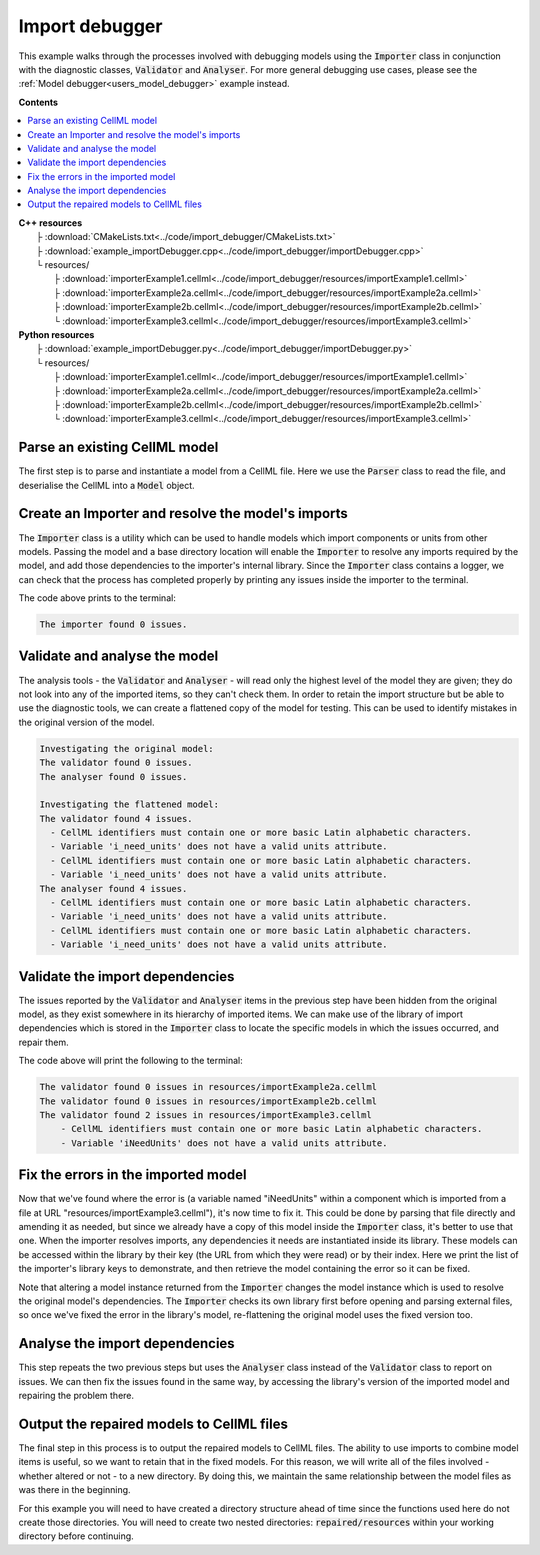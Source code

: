 .. _users_importer_debugger:

Import debugger
===============
This example walks through the processes involved with debugging models using the :code:`Importer` class in conjunction with the diagnostic classes, :code:`Validator` and :code:`Analyser`.
For more general debugging use cases, please see the :ref:`Model debugger<users_model_debugger>` example instead.

**Contents**

.. contents::
   :local:

| **C++ resources**
|   ├ :download:`CMakeLists.txt<../code/import_debugger/CMakeLists.txt>`
|   ├ :download:`example_importDebugger.cpp<../code/import_debugger/importDebugger.cpp>`
|   └ resources/
|       ├ :download:`importerExample1.cellml<../code/import_debugger/resources/importExample1.cellml>`
|       ├ :download:`importerExample2a.cellml<../code/import_debugger/resources/importExample2a.cellml>`
|       ├ :download:`importerExample2b.cellml<../code/import_debugger/resources/importExample2b.cellml>`
|       └ :download:`importerExample3.cellml<../code/import_debugger/resources/importExample3.cellml>`

| **Python resources**
|   ├ :download:`example_importDebugger.py<../code/import_debugger/importDebugger.py>`
|   └ resources/
|       ├ :download:`importerExample1.cellml<../code/import_debugger/resources/importExample1.cellml>`
|       ├ :download:`importerExample2a.cellml<../code/import_debugger/resources/importExample2a.cellml>`
|       ├ :download:`importerExample2b.cellml<../code/import_debugger/resources/importExample2b.cellml>`
|       └ :download:`importerExample3.cellml<../code/import_debugger/resources/importExample3.cellml>`


Parse an existing CellML model 
------------------------------
The first step is to parse and instantiate a model from a CellML file.
Here we use the :code:`Parser` class to read the file, and deserialise the CellML into a :code:`Model` object.

.. tabs::

    .. tab:: C++ 

      .. literalinclude:: ../code/import_debugger/importDebugger.cpp
        :language: c++
        :start-after: // STEP 1
        :end-before: // STEP 2

    .. tab:: Python 

      .. literalinclude:: ../code/import_debugger/importDebugger.py
        :language: python
        :start-after: # STEP 1
        :end-before: # STEP 2

Create an Importer and resolve the model's imports 
--------------------------------------------------
The :code:`Importer` class is a utility which can be used to handle models which import components or units from other models.
Passing the model and a base directory location will enable the :code:`Importer` to resolve any imports required by the model, and add those dependencies to the importer's internal library.
Since the :code:`Importer` class contains a logger, we can check that the process has completed properly by printing any issues inside the importer to the terminal.

.. tabs::

    .. tab:: C++ 

      .. literalinclude:: ../code/import_debugger/importDebugger.cpp
        :language: c++
        :start-after: // STEP 2
        :end-before: // STEP 3

    .. tab:: Python 

      .. literalinclude:: ../code/import_debugger/importDebugger.py
        :language: python
        :start-after: # STEP 2
        :end-before: # STEP 3

The code above prints to the terminal:

.. code-block:: text

    The importer found 0 issues.

Validate and analyse the model
------------------------------
The analysis tools - the :code:`Validator` and :code:`Analyser` - will read only the highest level of the model they are given; they do not look into any of the imported items, so they can't check them.
In order to retain the import structure but be able to use the diagnostic tools, we can create a flattened copy of the model for testing.
This can be used to identify mistakes in the original version of the model.

.. tabs::

    .. tab:: C++ 

      .. literalinclude:: ../code/import_debugger/importDebugger.cpp
        :language: c++
        :start-after: // STEP 3
        :end-before: // STEP 4

    .. tab:: Python 

      .. literalinclude:: ../code/import_debugger/importDebugger.py
        :language: python
        :start-after: # STEP 3
        :end-before: # STEP 4

.. code-block:: text

    Investigating the original model:
    The validator found 0 issues.
    The analyser found 0 issues.

    Investigating the flattened model:
    The validator found 4 issues.
      - CellML identifiers must contain one or more basic Latin alphabetic characters.
      - Variable 'i_need_units' does not have a valid units attribute.
      - CellML identifiers must contain one or more basic Latin alphabetic characters.
      - Variable 'i_need_units' does not have a valid units attribute.
    The analyser found 4 issues.
      - CellML identifiers must contain one or more basic Latin alphabetic characters.
      - Variable 'i_need_units' does not have a valid units attribute.
      - CellML identifiers must contain one or more basic Latin alphabetic characters.
      - Variable 'i_need_units' does not have a valid units attribute.

Validate the import dependencies
--------------------------------
The issues reported by the :code:`Validator` and :code:`Analyser` items in the previous step have been hidden from the original model, as they exist somewhere in its hierarchy of imported items.
We can make use of the library of import dependencies which is stored in the :code:`Importer` class to locate the specific models in which the issues occurred, and repair them.

.. tabs::

    .. tab:: C++ 

      .. literalinclude:: ../code/import_debugger/importDebugger.cpp
        :language: c++
        :start-after: // STEP 4
        :end-before: // STEP 5     

    .. tab:: Python 

      .. literalinclude:: ../code/import_debugger/importDebugger.py
        :language: python
        :start-after: # STEP 4
        :end-before: # STEP 5

The code above will print the following to the terminal:

.. code-block:: text

    The validator found 0 issues in resources/importExample2a.cellml
    The validator found 0 issues in resources/importExample2b.cellml
    The validator found 2 issues in resources/importExample3.cellml
        - CellML identifiers must contain one or more basic Latin alphabetic characters.
        - Variable 'iNeedUnits' does not have a valid units attribute.

Fix the errors in the imported model
------------------------------------
Now that we've found where the error is (a variable named "iNeedUnits" within a component which is imported from a file at URL "resources/importExample3.cellml"), it's now time to fix it.
This could be done by parsing that file directly and amending it as needed, but since we already have a copy of this model inside the :code:`Importer` class, it's better to use that one.
When the importer resolves imports, any dependencies it needs are instantiated inside its library.
These models can be accessed within the library by their key (the URL from which they were read) or by their index.
Here we print the list of the importer's library keys to demonstrate, and then retrieve the model containing the error so it can be fixed.

.. container:: gotcha

    Note that altering a model instance returned from the :code:`Importer` changes the model instance which is used to resolve the original model's dependencies. 
    The :code:`Importer` checks its own library first before opening and parsing external files, so once we've fixed the error in the library's model, re-flattening the original model uses the fixed version too.

.. tabs::

    .. tab:: C++ 

      .. literalinclude:: ../code/import_debugger/importDebugger.cpp
        :language: c++
        :start-after: // STEP 5
        :end-before: // STEP 6

    .. tab:: Python 

      .. literalinclude:: ../code/import_debugger/importDebugger.py
        :language: python
        :start-after: # STEP 5
        :end-before: # STEP 6

Analyse the import dependencies
-------------------------------
This step repeats the two previous steps but uses the :code:`Analyser` class instead of the :code:`Validator` class to report on issues.
We can then fix the issues found in the same way, by accessing the library's version of the imported model and repairing the problem there.

.. tabs::

    .. tab:: C++ 

      .. literalinclude:: ../code/import_debugger/importDebugger.cpp
        :language: c++
        :start-after: // STEP 6
        :end-before: // STEP 7

    .. tab:: Python 

      .. literalinclude:: ../code/import_debugger/importDebugger.py
        :language: python
        :start-after: # STEP 6
        :end-before: # STEP 7

Output the repaired models to CellML files
------------------------------------------
The final step in this process is to output the repaired models to CellML files.
The ability to use imports to combine model items is useful, so we want to retain that in the fixed models.  
For this reason, we will write all of the files involved - whether altered or not - to a new directory.
By doing this, we maintain the same relationship between the model files as was there in the beginning.

.. container:: gotcha

  For this example you will need to have created a directory structure ahead of time since the functions used here do not create those directories.  
  You will need to create two nested directories: :code:`repaired/resources` within your working directory before continuing.

.. tabs::

    .. tab:: C++ 

      .. literalinclude:: ../code/import_debugger/importDebugger.cpp
        :language: c++
        :start-after: // STEP 7
        :end-before: // END

    .. tab:: Python 

      .. literalinclude:: ../code/import_debugger/importDebugger.py
        :language: python
        :start-after: # STEP 7
        :end-before: # END